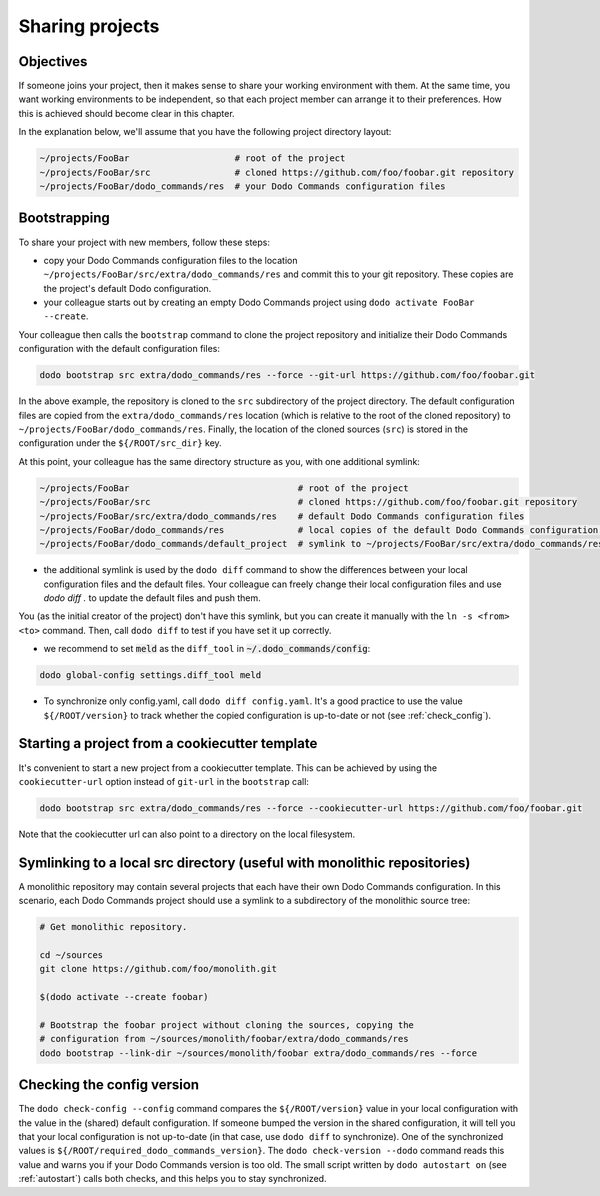 .. _sharing_projects:

****************
Sharing projects
****************

Objectives
==========

If someone joins your project, then it makes sense to share your working environment with them. At the same time, you want working environments to be independent, so that each project member can arrange it to their preferences. How this is achieved should become clear in this chapter.

In the explanation below, we'll assume that you have the following project directory layout:

.. code-block:: bash

    ~/projects/FooBar                    # root of the project
    ~/projects/FooBar/src                # cloned https://github.com/foo/foobar.git repository
    ~/projects/FooBar/dodo_commands/res  # your Dodo Commands configuration files

Bootstrapping
=============

To share your project with new members, follow these steps:

- copy your Dodo Commands configuration files to the location ``~/projects/FooBar/src/extra/dodo_commands/res`` and commit this to your git repository. These copies are the project's default Dodo configuration.

- your colleague starts out by creating an empty Dodo Commands project using ``dodo activate FooBar --create``.

Your colleague then calls the ``bootstrap`` command to clone the project repository and initialize their Dodo Commands configuration with the default configuration files:

.. code-block:: bash

    dodo bootstrap src extra/dodo_commands/res --force --git-url https://github.com/foo/foobar.git

In the above example, the repository is cloned to the ``src`` subdirectory of the project directory. The default configuration files are copied from the ``extra/dodo_commands/res`` location (which is relative to the root of the cloned repository) to ``~/projects/FooBar/dodo_commands/res``. Finally, the location of the cloned sources (``src``) is stored in the configuration under the ``${/ROOT/src_dir}`` key.

At this point, your colleague has the same directory structure as you, with one additional symlink:

.. code-block:: bash

    ~/projects/FooBar                                # root of the project
    ~/projects/FooBar/src                            # cloned https://github.com/foo/foobar.git repository
    ~/projects/FooBar/src/extra/dodo_commands/res    # default Dodo Commands configuration files
    ~/projects/FooBar/dodo_commands/res              # local copies of the default Dodo Commands configuration files
    ~/projects/FooBar/dodo_commands/default_project  # symlink to ~/projects/FooBar/src/extra/dodo_commands/res

- the additional symlink is used by the ``dodo diff`` command to show the differences between your local configuration files and the default files. Your colleague can freely change their local configuration files and use `dodo diff .` to update the default files and push them.

You (as the initial creator of the project) don't have this symlink, but you can create it manually with the ``ln -s <from> <to>`` command. Then, call ``dodo diff`` to test if you have set it up correctly.

- we recommend to set :code:`meld` as the ``diff_tool`` in :code:`~/.dodo_commands/config`:

.. code-block:: bash

    dodo global-config settings.diff_tool meld

- To synchronize only config.yaml, call ``dodo diff config.yaml``. It's a good practice to use the value ``${/ROOT/version}`` to track whether the copied configuration is up-to-date or not (see :ref:`check_config`).


Starting a project from a cookiecutter template
===============================================

It's convenient to start a new project from a cookiecutter template. This can be achieved by using the ``cookiecutter-url`` option instead of ``git-url`` in the ``bootstrap`` call:

.. code-block:: bash

    dodo bootstrap src extra/dodo_commands/res --force --cookiecutter-url https://github.com/foo/foobar.git

Note that the cookiecutter url can also point to a directory on the local filesystem.


Symlinking to a local src directory (useful with monolithic repositories)
=========================================================================

A monolithic repository may contain several projects that each have their own Dodo Commands configuration. In this scenario, each Dodo Commands project should use a symlink to a subdirectory of the monolithic source tree:

.. code-block:: bash

    # Get monolithic repository.

    cd ~/sources
    git clone https://github.com/foo/monolith.git

    $(dodo activate --create foobar)

    # Bootstrap the foobar project without cloning the sources, copying the
    # configuration from ~/sources/monolith/foobar/extra/dodo_commands/res
    dodo bootstrap --link-dir ~/sources/monolith/foobar extra/dodo_commands/res --force

.. _check_config:

Checking the config version
===========================

The ``dodo check-config --config`` command compares the ``${/ROOT/version}`` value in your local configuration with the value in the (shared) default configuration. If someone bumped the version in the shared configuration, it will tell you that your local configuration is not up-to-date (in that case, use ``dodo diff`` to synchronize).
One of the synchronized values is ``${/ROOT/required_dodo_commands_version}``. The ``dodo check-version --dodo`` command reads this value and warns you if your Dodo Commands version is too old. The small script written by ``dodo autostart on`` (see :ref:`autostart`) calls both checks, and this helps you to stay synchronized.
